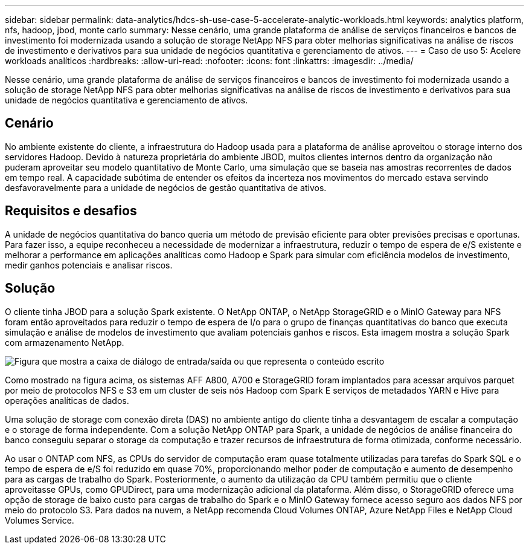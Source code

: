 ---
sidebar: sidebar 
permalink: data-analytics/hdcs-sh-use-case-5-accelerate-analytic-workloads.html 
keywords: analytics platform, nfs, hadoop, jbod, monte carlo 
summary: Nesse cenário, uma grande plataforma de análise de serviços financeiros e bancos de investimento foi modernizada usando a solução de storage NetApp NFS para obter melhorias significativas na análise de riscos de investimento e derivativos para sua unidade de negócios quantitativa e gerenciamento de ativos. 
---
= Caso de uso 5: Acelere workloads analíticos
:hardbreaks:
:allow-uri-read: 
:nofooter: 
:icons: font
:linkattrs: 
:imagesdir: ../media/


[role="lead"]
Nesse cenário, uma grande plataforma de análise de serviços financeiros e bancos de investimento foi modernizada usando a solução de storage NetApp NFS para obter melhorias significativas na análise de riscos de investimento e derivativos para sua unidade de negócios quantitativa e gerenciamento de ativos.



== Cenário

No ambiente existente do cliente, a infraestrutura do Hadoop usada para a plataforma de análise aproveitou o storage interno dos servidores Hadoop. Devido à natureza proprietária do ambiente JBOD, muitos clientes internos dentro da organização não puderam aproveitar seu modelo quantitativo de Monte Carlo, uma simulação que se baseia nas amostras recorrentes de dados em tempo real. A capacidade subótima de entender os efeitos da incerteza nos movimentos do mercado estava servindo desfavoravelmente para a unidade de negócios de gestão quantitativa de ativos.



== Requisitos e desafios

A unidade de negócios quantitativa do banco queria um método de previsão eficiente para obter previsões precisas e oportunas. Para fazer isso, a equipe reconheceu a necessidade de modernizar a infraestrutura, reduzir o tempo de espera de e/S existente e melhorar a performance em aplicações analíticas como Hadoop e Spark para simular com eficiência modelos de investimento, medir ganhos potenciais e analisar riscos.



== Solução

O cliente tinha JBOD para a solução Spark existente. O NetApp ONTAP, o NetApp StorageGRID e o MinIO Gateway para NFS foram então aproveitados para reduzir o tempo de espera de I/o para o grupo de finanças quantitativas do banco que executa simulação e análise de modelos de investimento que avaliam potenciais ganhos e riscos. Esta imagem mostra a solução Spark com armazenamento NetApp.

image:hdcs-sh-image13.png["Figura que mostra a caixa de diálogo de entrada/saída ou que representa o conteúdo escrito"]

Como mostrado na figura acima, os sistemas AFF A800, A700 e StorageGRID foram implantados para acessar arquivos parquet por meio de protocolos NFS e S3 em um cluster de seis nós Hadoop com Spark E serviços de metadados YARN e Hive para operações analíticas de dados.

Uma solução de storage com conexão direta (DAS) no ambiente antigo do cliente tinha a desvantagem de escalar a computação e o storage de forma independente. Com a solução NetApp ONTAP para Spark, a unidade de negócios de análise financeira do banco conseguiu separar o storage da computação e trazer recursos de infraestrutura de forma otimizada, conforme necessário.

Ao usar o ONTAP com NFS, as CPUs do servidor de computação eram quase totalmente utilizadas para tarefas do Spark SQL e o tempo de espera de e/S foi reduzido em quase 70%, proporcionando melhor poder de computação e aumento de desempenho para as cargas de trabalho do Spark. Posteriormente, o aumento da utilização da CPU também permitiu que o cliente aproveitasse GPUs, como GPUDirect, para uma modernização adicional da plataforma. Além disso, o StorageGRID oferece uma opção de storage de baixo custo para cargas de trabalho do Spark e o MinIO Gateway fornece acesso seguro aos dados NFS por meio do protocolo S3. Para dados na nuvem, a NetApp recomenda Cloud Volumes ONTAP, Azure NetApp Files e NetApp Cloud Volumes Service.
